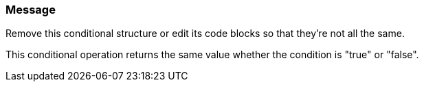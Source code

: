 === Message

Remove this conditional structure or edit its code blocks so that they're not all the same.

This conditional operation returns the same value whether the condition is "true" or "false".

